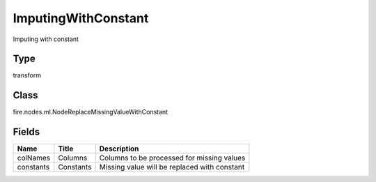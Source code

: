 
ImputingWithConstant
========== 

Imputing with constant

Type
---------- 

transform

Class
---------- 

fire.nodes.ml.NodeReplaceMissingValueWithConstant

Fields
---------- 

+-----------+-----------+----------------------------------------------+
| Name      | Title     | Description                                  |
+===========+===========+==============================================+
| colNames  | Columns   | Columns to be processed for missing values   |
+-----------+-----------+----------------------------------------------+
| constants | Constants | Missing value will be replaced with constant |
+-----------+-----------+----------------------------------------------+